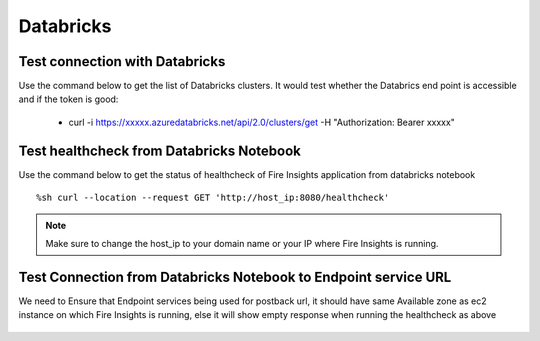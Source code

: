 Databricks
===========

Test connection with Databricks
-------------

Use the command below to get the list of Databricks clusters. It would test whether the Databrics end point is accessible and if the token is good:

  * curl -i https://xxxxx.azuredatabricks.net/api/2.0/clusters/get -H "Authorization: Bearer xxxxx"


Test healthcheck from Databricks Notebook
-----

Use the command below to get the status of healthcheck of Fire Insights application from databricks notebook

::

    %sh curl --location --request GET 'http://host_ip:8080/healthcheck'
    
    
.. figure:: ../_assets/operating/operations/healthcheck.PNG
   :alt: operations
   :width: 80%

.. note::  Make sure to change the host_ip to your domain name or your IP where Fire Insights is running.


Test Connection from Databricks Notebook to Endpoint service URL
----

We need to Ensure that Endpoint services being used for postback url, it should have same Available zone as ec2 instance on which Fire Insights is running, else it will show empty response when running the healthcheck as above

.. figure:: ../_assets/operating/operations/end_2.PNG
   :alt: operations
   :width: 80%
   
.. figure:: ../_assets/operating/operations/end_3.PNG
   :alt: operations
   :width: 80%   
